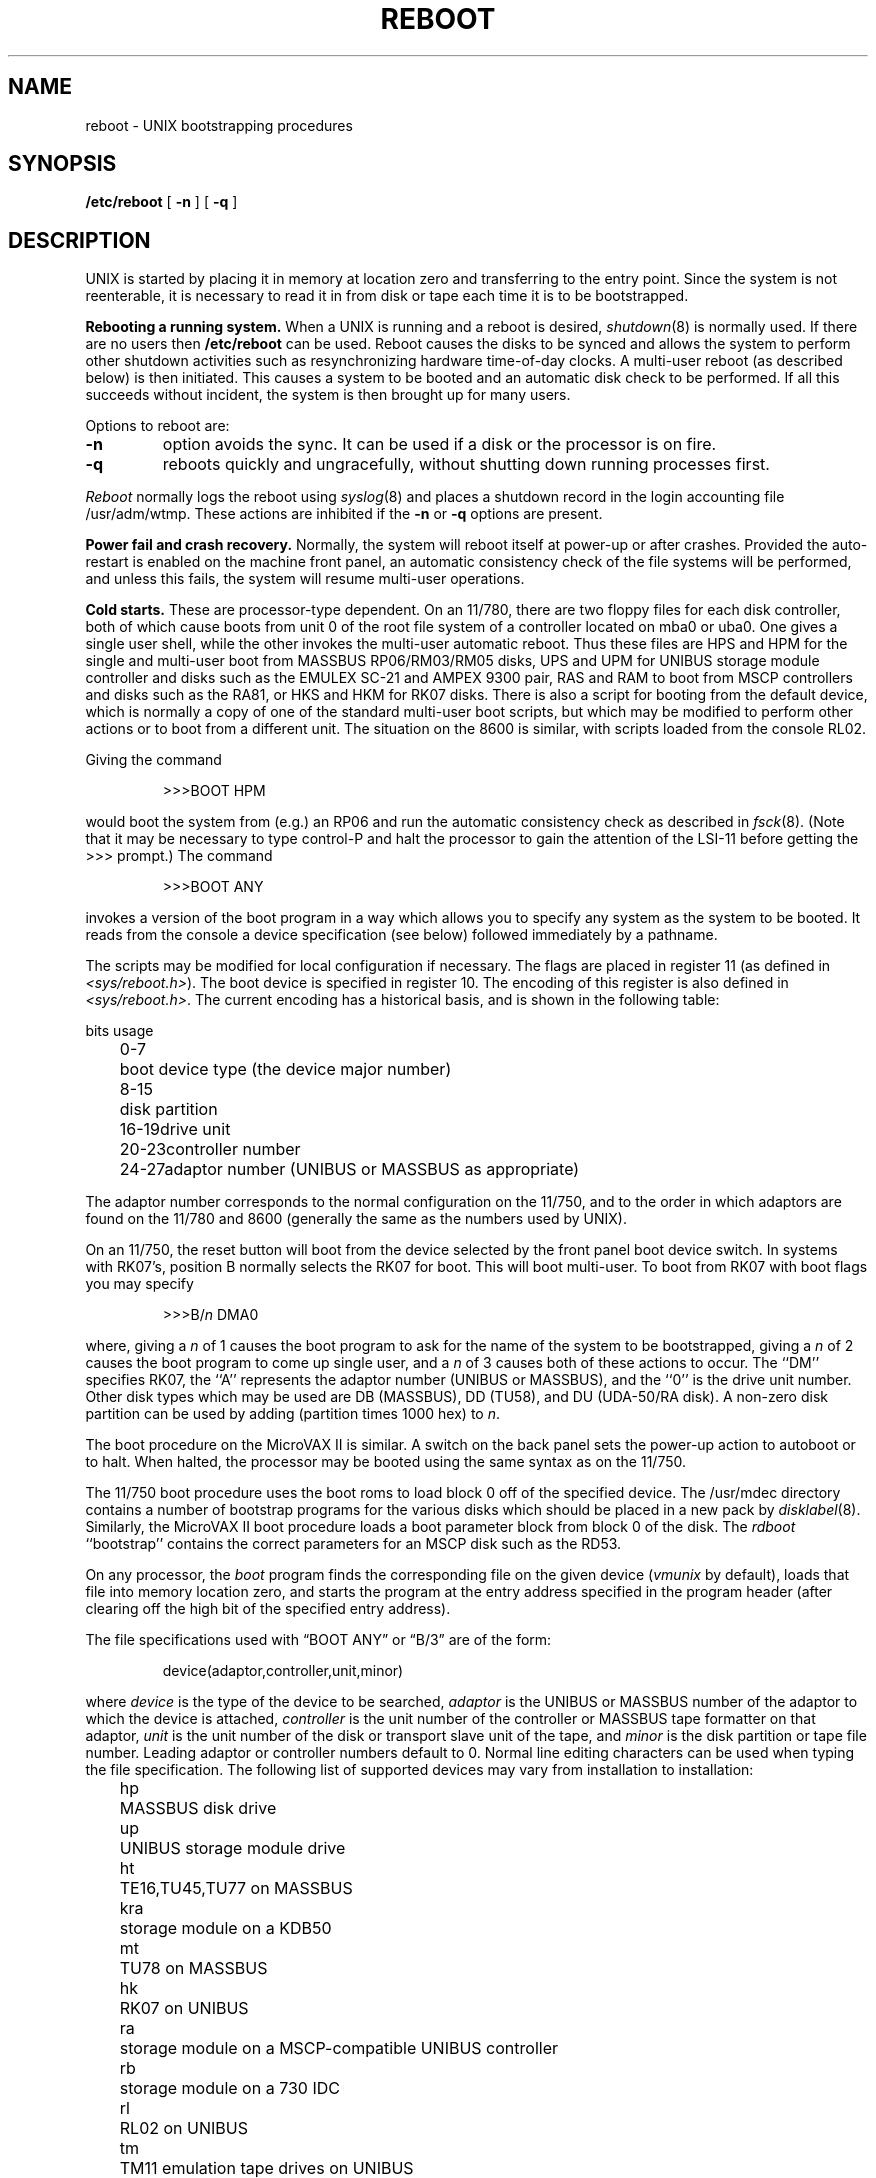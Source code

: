 .\" Copyright (c) 1980 Regents of the University of California.
.\" All rights reserved.  The Berkeley software License Agreement
.\" specifies the terms and conditions for redistribution.
.\"
.\"	@(#)boot_vax.8	6.6 (Berkeley) 7/12/88
.\"
.TH REBOOT 8 ""
.UC 4
.SH NAME
reboot \- UNIX bootstrapping procedures
.SH SYNOPSIS
.B /etc/reboot
[
.B \-n
] [
.B \-q
]
.SH DESCRIPTION
.PP
UNIX is started by placing it in memory
at location zero and transferring to the entry point.
Since the system is not reenterable,
it is necessary to read it in from disk or tape
each time it is to be bootstrapped.
.PP
.B Rebooting a running system.
When a UNIX is running and a reboot is desired,
.IR shutdown (8)
is normally used.
If there are no users then
.B /etc/reboot
can be used.
Reboot causes the disks to be synced and allows the system
to perform other shutdown activities such as resynchronizing
hardware time-of-day clocks.
A multi-user reboot (as described below) is then initiated.
This causes a system to be
booted and an automatic disk check to be performed.  If all this succeeds
without incident, the system is then brought up for many users.
.PP
Options to reboot are:
.TP
.B \-n
option avoids the sync.  It can be used if a disk or the processor
is on fire. 
.TP
.B \-q
reboots quickly and ungracefully, without shutting down running
processes first.
.PP
.I Reboot
normally logs the reboot using
.IR syslog (8)
and places a shutdown record in the login accounting file
/usr/adm/wtmp.
These actions are inhibited if the
.B \-n
or
.B \-q
options are present.
.PP
.B "Power fail and crash recovery."
Normally, the system will reboot itself at power-up or after crashes.
Provided the auto-restart is enabled on the machine front panel,
an automatic consistency check of the file systems will be performed,
and unless this fails, the system will resume multi-user operations.
.PP
.B Cold starts.
These are processor-type dependent.
On an 11/780, there are two floppy files for each disk controller,
both of which cause boots from unit 0 of the root file system
of a controller located on mba0 or uba0.
One gives a single user shell, while the other invokes the multi-user
automatic reboot.  Thus these files are HPS and HPM for the single
and multi-user boot from MASSBUS RP06/RM03/RM05 disks,
UPS and UPM for UNIBUS storage module controller and disks
such as the EMULEX SC-21
and AMPEX 9300 pair,
RAS and RAM to boot from MSCP controllers and disks such as the RA81,
or HKS and HKM for RK07 disks.
There is also a script for booting from the default device,
which is normally a copy of one of the standard multi-user boot scripts,
but which may be modified to perform other actions
or to boot from a different unit.
The situation on the 8600 is similar, with scripts loaded from the console RL02.
.PP
Giving the command
.IP
>>>BOOT HPM
.LP
would boot the system from (e.g.) an RP06 and run the automatic consistency
check as described in
.IR fsck (8).
(Note that it may
be necessary to type control-P
and halt the processor
to gain the attention of the LSI-11 before getting the >>> prompt.)
The command
.IP
>>>BOOT ANY
.LP
invokes a version of the boot program in a way which allows you to
specify any system as the system to be booted.
It reads from the console a device specification (see below) followed
immediately by a pathname.
.PP
The scripts may be modified for local configuration if necessary.
The flags are placed in register 11 (as defined in
.IR <sys/reboot.h> ).
The boot device is specified in register 10.
The encoding of this register is also defined in
.IR <sys/reboot.h> .
The current encoding has a historical basis, and is shown in the following
table:
.LP
.ta 5 10
.nf
	bits	usage
	0-7	boot device type (the device major number)
	8-15	disk partition
	16-19	drive unit
	20-23	controller number
	24-27	adaptor number (UNIBUS or MASSBUS as appropriate)
.fi
.LP
The adaptor number corresponds to the normal configuration on the 11/750,
and to the order in which adaptors are found on the 11/780 and 8600
(generally the same as the numbers used by UNIX).
.PP
On an 11/750, the reset button will boot from the device
selected by the front panel boot device switch.  In systems
with RK07's, position B normally selects the RK07 for boot.
This will boot multi-user.  To boot from RK07 with boot flags you
may specify
.IP
>>>B/\fIn\fR DMA0
.LP
where, giving a \fIn\fR of 1 causes the boot program
to ask for the name of the system to be bootstrapped,
giving a \fIn\fR of 2 causes the boot program to come up single
user, and a \fIn\fR of 3 causes both of these actions to occur.
The ``DM'' specifies RK07, the ``A'' represents the adaptor number (UNIBUS
or MASSBUS), and the ``0'' is the drive unit number.
Other disk types which may be used are DB (MASSBUS), DD (TU58),
and DU (UDA-50/RA disk).
A non-zero disk partition can be used by adding (partition times 1000 hex)
to \fIn\fR.
.PP
The boot procedure on the MicroVAX II is similar.
A switch on the back panel sets the power-up action
to autoboot or to halt.
When halted, the processor may be booted using the same syntax
as on the 11/750.
.PP
The 11/750 boot procedure uses the boot roms to load block 0 off of
the specified device.  The /usr/mdec directory contains a number
of bootstrap programs for the various disks which should be placed
in a new pack by
.IR disklabel (8).
Similarly, the MicroVAX II boot procedure loads a boot parameter block
from block 0 of the disk.
The
.I rdboot
``bootstrap'' contains the correct parameters for an MSCP disk such
as the RD53.
.PP
On any processor, the 
.I boot
program
finds the corresponding file on the given device 
.RI ( vmunix
by default), loads that file
into memory location zero, and starts the program at the entry address
specified in the program header (after clearing off the high bit
of the specified entry address).
.PP
The file specifications used with \*(lqBOOT ANY\*(rq or \*(lqB/3\*(rq
are of the form:
.IP
device(adaptor,controller,unit,minor)
.PP
where
.I device
is the type of the device to be searched,
.I adaptor
is the UNIBUS or MASSBUS number of the adaptor to which the device is attached,
.I controller
is the unit number of the controller or MASSBUS tape formatter on that adaptor,
.I unit
is the unit number of the disk or transport slave unit of the tape,
and
.I minor
is the disk partition or tape file number.
Leading adaptor or controller numbers default to 0.
Normal line editing characters can be used when typing the file specification.
The following list of supported devices may vary from installation to
installation:
.LP
.ta 5 10
.nf
	hp	MASSBUS disk drive
	up	UNIBUS storage module drive
	ht	TE16,TU45,TU77 on MASSBUS
	kra	storage module on a KDB50
	mt	TU78 on MASSBUS
	hk	RK07 on UNIBUS
	ra	storage module on a MSCP-compatible UNIBUS controller
	rb	storage module on a 730 IDC
	rl	RL02 on UNIBUS
	tm	TM11 emulation tape drives on UNIBUS
	tms	TMSCP-compatible tape
	ts	TS11 on UNIBUS
	ut	UNIBUS TU45 emulator
.fi
.PP
For example,
to boot from a file system which starts at cylinder 0
of unit 0 of a MASSBUS disk, type \*(lqhp(0,0)vmunix\*(rq
to the boot prompt; \*(lqhp(2,0,1,0)vmunix\*(rq
would specify drive 1 on MASSBUS adaptor 2;
\*(lqup(0,0)vmunix\*(rq would specify
a UNIBUS drive, \*(lqhk(0,0)vmunix\*(rq would specify
an RK07 disk drive, \*(lqra(1,0,0,0)vmunix\*(rq would specify a
UDA50 disk drive on a second UNIBUS, and \*(lqrb(0,0)vmunix\*(rq would specify a
disk on a 730 IDC.
For tapes, the minor device number gives a file offset;
\*(lqmt(1,2,3,4)\*(rq would specify the fifth file on slave 3 of the formatter
at \*(lqdrive\*(rq 2 on mba 1.
.PP
On an 11/750 with patchable control store,
microcode patches will be installed by
.I boot
if the file
.I psc750.bin
exists in the root of the filesystem from which the system is booted.
.PP
In an emergency, the bootstrap methods described in the paper
``Installing and Operating 4.3bsd'' can be used
to boot from a distribution tape.
.SH FILES
.ta \w'/usr/mdec/bootxx   'u
/vmunix	system code
.br
/boot	system bootstrap
.br
/usr/mdec/xxboot	sector-0 boot block for 750, xx is disk type
.br
/usr/mdec/bootxx	second-stage boot for 750, xx is disk type
.br
/pcs750.bin	microcode patch file on 750
.SH "SEE ALSO"
arff(8V),
crash(8V),
disklabel(8),
fsck(8),
halt(8),
init(8),
rc(8),
shutdown(8),
syslogd(8)

